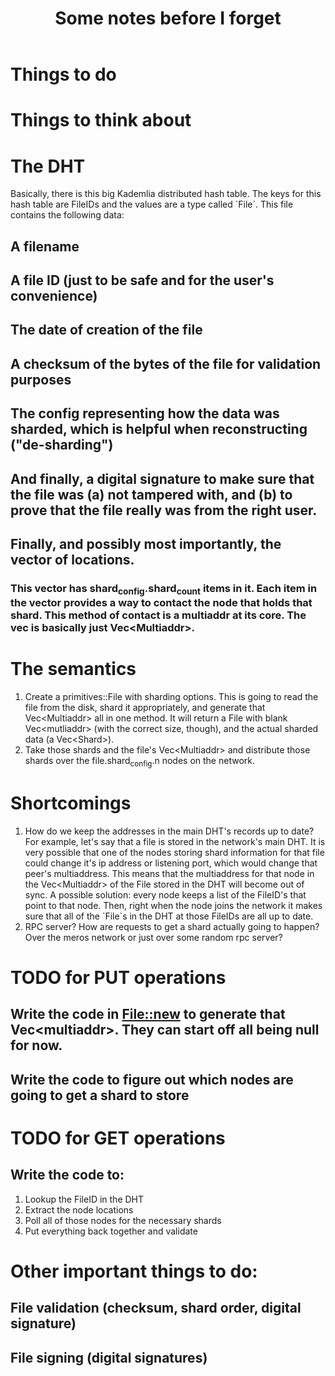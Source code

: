 #+TITLE: Some notes before I forget

* Things to do

* Things to think about


* The DHT
Basically, there is this big Kademlia distributed hash table. The keys for this hash table are FileIDs and the values are a type called `File`. This file contains the following data:
** A filename
** A file ID (just to be safe and for the user's convenience)
** The date of creation of the file
** A checksum of the bytes of the file for validation purposes
** The config representing how the data was sharded, which is helpful when reconstructing ("de-sharding")
** And finally, a digital signature to make sure that the file was (a) not tampered with, and (b) to prove that the file really was from the right user.
** Finally, and possibly most importantly, the vector of locations.
*** This vector has shard_config.shard_count items in it. Each item in the vector provides a way to contact the node that holds that shard. This method of contact is a multiaddr at its core. The vec is basically just Vec<Multiaddr>.

* The semantics
1. Create a primitives::File with sharding options. This is going to read the file from the disk, shard it appropriately, and generate that Vec<Multiaddr> all in one method. It will return a File with blank Vec<mutliaddr> (with the correct size, though), and the actual sharded data (a Vec<Shard>).
2. Take those shards and the file's Vec<Multiaddr> and distribute those shards over the file.shard_config.n nodes on the network.

* Shortcomings
1. How do we keep the addresses in the main DHT's records up to date? For example, let's say that a file is stored in the network's main DHT. It is very possible that one of the nodes storing shard information for that file could change it's ip address or listening port, which would change that peer's multiaddress. This means that the multiaddress for that node in the Vec<Multiaddr> of the File stored in the DHT will become out of sync. A possible solution: every node keeps a list of the FileID's that point to that node. Then, right when the node joins the network it makes sure that all of the `File`s in the DHT at those FileIDs are all up to date.
2. RPC server? How are requests to get a shard actually going to happen? Over the meros network or just over some random rpc server?

* TODO for PUT operations
** Write the code in File::new to generate that Vec<multiaddr>. They can start off all being null for now.
** Write the code to figure out which nodes are going to get a shard to store

* TODO for GET operations
** Write the code to:
1. Lookup the FileID in the DHT
2. Extract the node locations
3. Poll all of those nodes for the necessary shards
4. Put everything back together and validate

* Other important things to do:
** File validation (checksum, shard order, digital signature)
** File signing (digital signatures)
